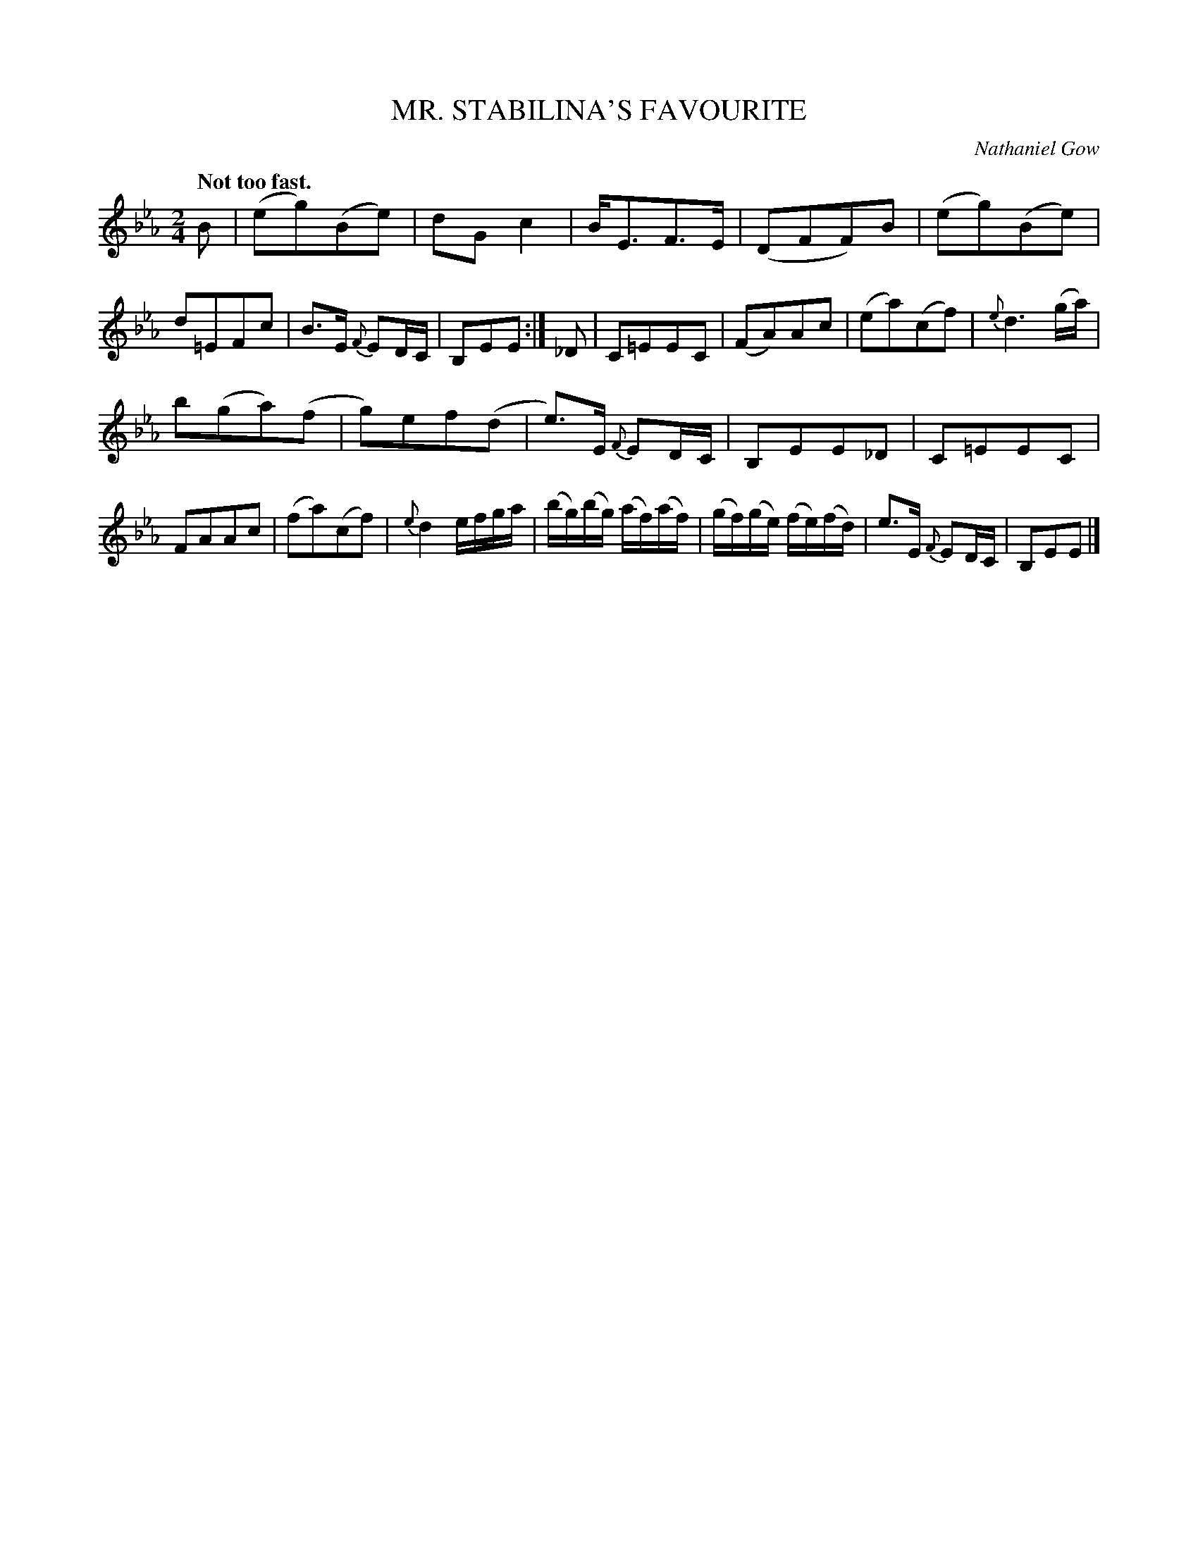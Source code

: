 X: 10712
T: MR. STABILINA'S FAVOURITE
C: Nathaniel Gow
Q: "Not too fast."
%R: reel, march
B: W. Hamilton "Universal Tune-Book" Vol. 1 Glasgow 1844 p.72 #2
S: http://imslp.org/wiki/Hamilton's_Universal_Tune-Book_(Various)
Z: 2016 John Chambers <jc:trillian.mit.edu>
N: The slur in bar 4 has a horizontal line overlaid; the meaning of this isn't obvious.
M: 2/4
L: 1/16
K: Eb
%%slurgraces yes
%%graceslurs yes
% - - - - - - - - - - - - - - - - - - - - - - - - -
B2 |\
(e2g2)(B2e2) | d2G2c4 | BE3F3E | (D2F2F2)B2 |\
(e2g2)(B2e2) | d2=E2F2c2 | B2>E2 {F}E2DC | B,2E2E2 :|\
_D2 |\
C2=E2E2C2 | (F2A2)A2c2 | (e2a2)(c2f2) | {e}d6 (ga) |
b2(g2a2)(f2 | g2)e2f2(d2 | e3)E {F}E2DC | B,2E2E2_D2 |\
C2=E2E2C2 | F2A2A2c2 | (f2a2)(c2f2) | {e}d4 efga |\
(bg)(bg) (af)(af) | (gf)(ge) (fe)(fd) | e3E {F}E2DC | B,2E2E2 |]
% - - - - - - - - - - - - - - - - - - - - - - - - -
